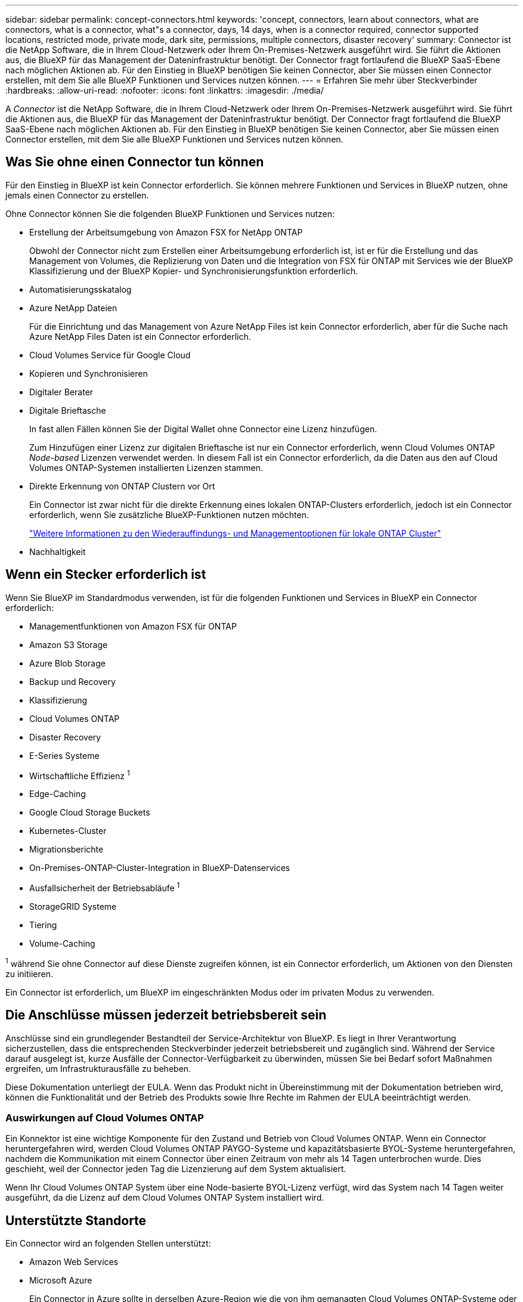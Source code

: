 ---
sidebar: sidebar 
permalink: concept-connectors.html 
keywords: 'concept, connectors, learn about connectors, what are connectors, what is a connector, what"s a connector, days, 14 days, when is a connector required, connector supported locations, restricted mode, private mode, dark site, permissions, multiple connectors, disaster recovery' 
summary: Connector ist die NetApp Software, die in Ihrem Cloud-Netzwerk oder Ihrem On-Premises-Netzwerk ausgeführt wird. Sie führt die Aktionen aus, die BlueXP für das Management der Dateninfrastruktur benötigt. Der Connector fragt fortlaufend die BlueXP SaaS-Ebene nach möglichen Aktionen ab. Für den Einstieg in BlueXP benötigen Sie keinen Connector, aber Sie müssen einen Connector erstellen, mit dem Sie alle BlueXP Funktionen und Services nutzen können. 
---
= Erfahren Sie mehr über Steckverbinder
:hardbreaks:
:allow-uri-read: 
:nofooter: 
:icons: font
:linkattrs: 
:imagesdir: ./media/


[role="lead"]
A _Connector_ ist die NetApp Software, die in Ihrem Cloud-Netzwerk oder Ihrem On-Premises-Netzwerk ausgeführt wird. Sie führt die Aktionen aus, die BlueXP für das Management der Dateninfrastruktur benötigt. Der Connector fragt fortlaufend die BlueXP SaaS-Ebene nach möglichen Aktionen ab. Für den Einstieg in BlueXP benötigen Sie keinen Connector, aber Sie müssen einen Connector erstellen, mit dem Sie alle BlueXP Funktionen und Services nutzen können.



== Was Sie ohne einen Connector tun können

Für den Einstieg in BlueXP ist kein Connector erforderlich. Sie können mehrere Funktionen und Services in BlueXP nutzen, ohne jemals einen Connector zu erstellen.

Ohne Connector können Sie die folgenden BlueXP Funktionen und Services nutzen:

* Erstellung der Arbeitsumgebung von Amazon FSX for NetApp ONTAP
+
Obwohl der Connector nicht zum Erstellen einer Arbeitsumgebung erforderlich ist, ist er für die Erstellung und das Management von Volumes, die Replizierung von Daten und die Integration von FSX für ONTAP mit Services wie der BlueXP Klassifizierung und der BlueXP Kopier- und Synchronisierungsfunktion erforderlich.

* Automatisierungsskatalog
* Azure NetApp Dateien
+
Für die Einrichtung und das Management von Azure NetApp Files ist kein Connector erforderlich, aber für die Suche nach Azure NetApp Files Daten ist ein Connector erforderlich.

* Cloud Volumes Service für Google Cloud
* Kopieren und Synchronisieren
* Digitaler Berater
* Digitale Brieftasche
+
In fast allen Fällen können Sie der Digital Wallet ohne Connector eine Lizenz hinzufügen.

+
Zum Hinzufügen einer Lizenz zur digitalen Brieftasche ist nur ein Connector erforderlich, wenn Cloud Volumes ONTAP _Node-based_ Lizenzen verwendet werden. In diesem Fall ist ein Connector erforderlich, da die Daten aus den auf Cloud Volumes ONTAP-Systemen installierten Lizenzen stammen.

* Direkte Erkennung von ONTAP Clustern vor Ort
+
Ein Connector ist zwar nicht für die direkte Erkennung eines lokalen ONTAP-Clusters erforderlich, jedoch ist ein Connector erforderlich, wenn Sie zusätzliche BlueXP-Funktionen nutzen möchten.

+
https://docs.netapp.com/us-en/bluexp-ontap-onprem/task-discovering-ontap.html["Weitere Informationen zu den Wiederauffindungs- und Managementoptionen für lokale ONTAP Cluster"^]

* Nachhaltigkeit




== Wenn ein Stecker erforderlich ist

Wenn Sie BlueXP im Standardmodus verwenden, ist für die folgenden Funktionen und Services in BlueXP ein Connector erforderlich:

* Managementfunktionen von Amazon FSX für ONTAP
* Amazon S3 Storage
* Azure Blob Storage
* Backup und Recovery
* Klassifizierung
* Cloud Volumes ONTAP
* Disaster Recovery
* E-Series Systeme
* Wirtschaftliche Effizienz ^1^
* Edge-Caching
* Google Cloud Storage Buckets
* Kubernetes-Cluster
* Migrationsberichte
* On-Premises-ONTAP-Cluster-Integration in BlueXP-Datenservices
* Ausfallsicherheit der Betriebsabläufe ^1^
* StorageGRID Systeme
* Tiering
* Volume-Caching


^1^ während Sie ohne Connector auf diese Dienste zugreifen können, ist ein Connector erforderlich, um Aktionen von den Diensten zu initiieren.

Ein Connector ist erforderlich, um BlueXP im eingeschränkten Modus oder im privaten Modus zu verwenden.



== Die Anschlüsse müssen jederzeit betriebsbereit sein

Anschlüsse sind ein grundlegender Bestandteil der Service-Architektur von BlueXP. Es liegt in Ihrer Verantwortung sicherzustellen, dass die entsprechenden Steckverbinder jederzeit betriebsbereit und zugänglich sind. Während der Service darauf ausgelegt ist, kurze Ausfälle der Connector-Verfügbarkeit zu überwinden, müssen Sie bei Bedarf sofort Maßnahmen ergreifen, um Infrastrukturausfälle zu beheben.

Diese Dokumentation unterliegt der EULA. Wenn das Produkt nicht in Übereinstimmung mit der Dokumentation betrieben wird, können die Funktionalität und der Betrieb des Produkts sowie Ihre Rechte im Rahmen der EULA beeinträchtigt werden.



=== Auswirkungen auf Cloud Volumes ONTAP

Ein Konnektor ist eine wichtige Komponente für den Zustand und Betrieb von Cloud Volumes ONTAP. Wenn ein Connector heruntergefahren wird, werden Cloud Volumes ONTAP PAYGO-Systeme und kapazitätsbasierte BYOL-Systeme heruntergefahren, nachdem die Kommunikation mit einem Connector über einen Zeitraum von mehr als 14 Tagen unterbrochen wurde. Dies geschieht, weil der Connector jeden Tag die Lizenzierung auf dem System aktualisiert.

Wenn Ihr Cloud Volumes ONTAP System über eine Node-basierte BYOL-Lizenz verfügt, wird das System nach 14 Tagen weiter ausgeführt, da die Lizenz auf dem Cloud Volumes ONTAP System installiert wird.



== Unterstützte Standorte

Ein Connector wird an folgenden Stellen unterstützt:

* Amazon Web Services
* Microsoft Azure
+
Ein Connector in Azure sollte in derselben Azure-Region wie die von ihm gemanagten Cloud Volumes ONTAP-Systeme oder in der bereitgestellt werden https://docs.microsoft.com/en-us/azure/availability-zones/cross-region-replication-azure#azure-cross-region-replication-pairings-for-all-geographies["Azure Region Paar"^] Für die Cloud Volumes ONTAP Systeme. Diese Anforderung stellt sicher, dass eine Azure Private Link-Verbindung zwischen Cloud Volumes ONTAP und den zugehörigen Storage-Konten verwendet wird. https://docs.netapp.com/us-en/bluexp-cloud-volumes-ontap/task-enabling-private-link.html["Erfahren Sie, wie Cloud Volumes ONTAP einen privaten Azure Link nutzt"^]

* Google Cloud
+
Wenn Sie BlueXP Services in Verbindung mit Google Cloud nutzen möchten, müssen Sie einen Connector verwenden, der in Google Cloud ausgeführt wird.

* Vor Ort




== Eingeschränkter Modus und privater Modus

Um BlueXP im eingeschränkten oder privaten Modus zu verwenden, starten Sie mit BlueXP. Installieren Sie dazu den Connector und greifen dann auf die Benutzeroberfläche zu, die lokal auf dem Connector ausgeführt wird.

link:concept-modes.html["Weitere Informationen zu BlueXP Implementierungsmodi"].



== So erstellen Sie einen Konnektor

Ein BlueXP Kontoadministrator kann einen Connector direkt aus BlueXP, aus dem Marketplace Ihres Cloud-Providers oder durch manuelle Installation der Software auf Ihrem eigenen Linux-Host erstellen. Der Einstieg hängt davon ab, ob Sie BlueXP im Standardmodus, im eingeschränkten Modus oder im privaten Modus nutzen.

* link:concept-modes.html["Weitere Informationen zu BlueXP Implementierungsmodi"]
* link:task-quick-start-standard-mode.html["Einstieg in BlueXP im Standardmodus"]
* link:task-quick-start-restricted-mode.html["Einstieg in BlueXP im eingeschränkten Modus"]
* link:task-quick-start-private-mode.html["Starten Sie mit BlueXP im privaten Modus"]




== Berechtigungen

Um den Connector direkt aus BlueXP zu erstellen, sind spezielle Berechtigungen erforderlich, für die Connector-Instanz selbst sind weitere Berechtigungen erforderlich. Wenn Sie den Connector in AWS oder Azure direkt aus BlueXP erstellen, erstellt BlueXP den Connector mit den entsprechenden Berechtigungen.

Wenn Sie BlueXP im Standardmodus verwenden, hängt die Art und Weise, wie Sie Berechtigungen bereitstellen, davon ab, wie Sie den Connector erstellen möchten.

Weitere Informationen zum Einrichten von Berechtigungen finden Sie unter:

* Standardmodus
+
** link:concept-install-options-aws.html["Installationsoptionen für Konnektoren in AWS"]
** link:concept-install-options-azure.html["Optionen für die Connector-Installation in Azure"]
** link:concept-install-options-google.html["Connector-Installationsoptionen in Google Cloud"]
** link:task-install-connector-on-prem.html#step-3-set-up-cloud-permissions["Cloud-Berechtigungen für On-Premises-Implementierungen einrichten"]


* link:task-prepare-restricted-mode.html#step-5-prepare-cloud-permissions["Richten Sie Berechtigungen für den eingeschränkten Modus ein"]
* link:task-prepare-private-mode.html#step-5-prepare-cloud-permissions["Richten Sie Berechtigungen für den privaten Modus ein"]


Auf den folgenden Seiten können Sie die genauen Berechtigungen anzeigen, die der Connector für den täglichen Betrieb benötigt:

* link:reference-permissions-aws.html["Erfahren Sie, wie der Connector AWS-Berechtigungen nutzt"]
* link:reference-permissions-azure.html["Erfahren Sie, wie der Connector Azure-Berechtigungen nutzt"]
* link:reference-permissions-gcp.html["Erfahren Sie, wie der Connector Google Cloud-Berechtigungen nutzt"]




== Connector-Upgrades

Wir aktualisieren die Connector-Software in der Regel jeden Monat, um neue Funktionen einzuführen und Stabilitätsverbesserungen zu ermöglichen. Während die meisten Services und Funktionen der BlueXP-Plattform über SaaS-basierte Software angeboten werden, sind einige Funktionen von der Version des Connectors abhängig. Dazu gehören Cloud Volumes ONTAP-Management, On-Premises-ONTAP-Cluster-Management, Einstellungen und Hilfe.

Der Connector aktualisiert seine Software automatisch auf die neueste Version, solange er ausgehenden Internetzugriff hat, um das Softwareupdate zu erhalten. Wenn Sie BlueXP im privaten Modus nutzen, müssen Sie den Connector manuell aktualisieren.

link:task-managing-connectors.html["Erfahren Sie, wie Sie die Connector-Software manuell aktualisieren"].



== Betriebssystem- und VM-Wartung

Die Wartung des Betriebssystems auf dem Connector-Host liegt in Ihrer Verantwortung. Sie sollten beispielsweise Sicherheitsupdates auf dem Betriebssystem auf dem Connector-Host anwenden, indem Sie die Standardverfahren Ihres Unternehmens für die Betriebssystemverteilung befolgen.

Beachten Sie, dass Sie keine Dienste auf dem Connector-Host anhalten müssen, wenn Sie ein Betriebssystem-Update ausführen.

Wenn Sie die Connector VM anhalten und dann starten müssen, sollten Sie dies über die Konsole Ihres Cloud-Providers oder mithilfe der Standardverfahren für das On-Premises-Management tun.

<<Die Anschlüsse müssen jederzeit betriebsbereit sein,Beachten Sie, dass der Connector jederzeit betriebsbereit sein muss>>.



== Mehrere Arbeitsumgebungen

Ein Connector kann mehrere Arbeitsumgebungen in BlueXP verwalten. Die maximale Anzahl von Arbeitsumgebungen, die ein einzelner Connector managen sollte, variiert. Das hängt von der Art der Arbeitsumgebungen, der Anzahl der Volumes, der zu verwaltenden Kapazität und der Anzahl der Benutzer ab.

Nutzen Sie eine umfangreiche Implementierung, arbeiten Sie mit Ihrem NetApp Ansprechpartner zusammen, um die Größe Ihrer Umgebung zu dimensionieren. Sollten Sie während des gesamten Chats Probleme haben, können Sie sich mit uns in Verbindung setzen.



== Mehrere Anschlüsse

In einigen Fällen benötigen Sie möglicherweise nur einen Connector, aber Sie benötigen möglicherweise zwei oder mehr Anschlüsse.

Hier nur ein paar Beispiele:

* Sie verfügen über eine Multi-Cloud-Umgebung (z. B. AWS und Azure) und bevorzugen einen Connector in AWS und einen weiteren in Azure. Jedes managt die Cloud Volumes ONTAP Systeme, die in diesen Umgebungen ausgeführt werden.
* Ein Service-Provider nutzt möglicherweise ein BlueXP Konto für die Bereitstellung von Services für seine Kunden und ein weiteres Konto für die Disaster Recovery für einen seiner Geschäftsbereiche. Jedes Konto hätte separate Anschlüsse.




=== Wann wechseln

Wenn Sie Ihren ersten Connector erstellen, verwendet BlueXP diesen Connector automatisch für jede zusätzliche Arbeitsumgebung, die Sie erstellen. Wenn Sie einen zusätzlichen Connector erstellen, müssen Sie zwischen diesen wechseln, um die für jeden Connector spezifischen Arbeitsumgebungen zu sehen.

link:task-managing-connectors.html["Erfahren Sie, wie Sie zwischen den Anschlüssen wechseln"].



=== Disaster Recovery

Sie können eine Arbeitsumgebung mit mehreren Connectors gleichzeitig für Disaster Recovery-Zwecke verwalten. Wenn ein Anschluss ausfällt, können Sie zum anderen Connector wechseln, um die Arbeitsumgebung sofort zu verwalten.

So richten Sie diese Konfiguration ein:

. link:task-managing-connectors.html["Wechseln Sie zu einem anderen Anschluss"].
. Erkennung der vorhandenen Arbeitsumgebung
+
** https://docs.netapp.com/us-en/bluexp-cloud-volumes-ontap/task-adding-systems.html["Fügen Sie vorhandene Cloud Volumes ONTAP-Systeme zu BlueXP hinzu"^]
** https://docs.netapp.com/us-en/bluexp-ontap-onprem/task-discovering-ontap.html["ONTAP Cluster erkennen"^]


. Stellen Sie die ein https://docs.netapp.com/us-en/bluexp-cloud-volumes-ontap/concept-storage-management.html["Kapazitätsmanagement -Modus"^]
+
Nur der Hauptanschluss sollte auf *Automatikmodus* eingestellt sein. Wenn Sie zu DR-Zwecken auf einen anderen Connector wechseln, können Sie den Kapazitätsverwaltungsmodus bei Bedarf ändern.


